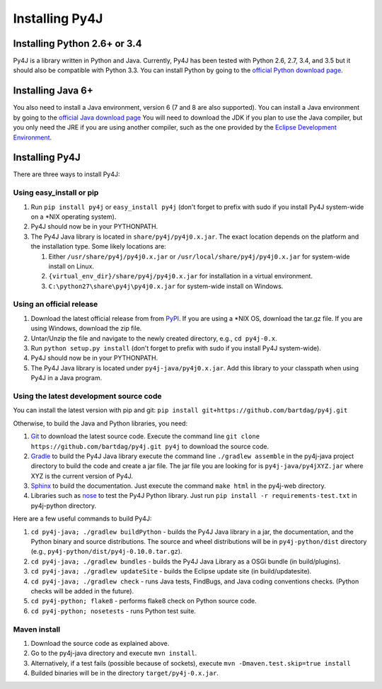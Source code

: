 .. _install_instructions:

Installing Py4J
===============

Installing Python 2.6+ or 3.4
-----------------------------

Py4J is a library written in Python and Java. Currently, Py4J has been tested
with Python 2.6, 2.7, 3.4, and 3.5 but it should also be compatible with Python
3.3.  You can install Python by going to the `official Python download page
<http://www.python.org/download/>`_.


Installing Java 6+
------------------

You also need to install a Java environment, version 6 (7 and 8 are also
supported). You can install a Java environment by going to the `official Java
download page
<http://www.oracle.com/technetwork/java/javase/downloads/index.html>`_ You will
need to download the JDK if you plan to use the Java compiler, but you only
need the JRE if you are using another compiler, such as the one provided by the
`Eclipse Development Environment <http://www.eclipse.org>`_.


Installing Py4J
---------------

There are three ways to install Py4J:

Using easy_install or pip
^^^^^^^^^^^^^^^^^^^^^^^^^

1. Run ``pip install py4j`` or ``easy_install py4j`` (don't forget
   to prefix with sudo if you install Py4J system-wide on a
   \*NIX operating system).
2. Py4J should now be in your PYTHONPATH.
3. The Py4J Java library is located in ``share/py4j/py4j0.x.jar``. The exact
   location depends on the platform and the installation type. Some likely
   locations are:

   1. Either ``/usr/share/py4j/py4j0.x.jar`` or ``/usr/local/share/py4j/py4j0.x.jar`` for system-wide install on Linux.
   2. ``{virtual_env_dir}/share/py4j/py4j0.x.jar`` for installation in a
      virtual environment.
   3. ``C:\python27\share\py4j\py4j0.x.jar`` for system-wide install on
      Windows.

Using an official release
^^^^^^^^^^^^^^^^^^^^^^^^^

1. Download the latest official release from from `PyPI
   <http://pypi.python.org/pypi/py4j>`_. If you are using a \*NIX OS, download
   the tar.gz file. If you are using Windows, download the zip file.
2. Untar/Unzip the file and navigate to the newly created directory, e.g., ``cd
   py4j-0.x``.
3. Run ``python setup.py install`` (don't forget to prefix with sudo if you
   install Py4J system-wide).
4. Py4J should now be in your PYTHONPATH.
5. The Py4J Java library is located under ``py4j-java/py4j0.x.jar``.  Add this
   library to your classpath when using Py4J in a Java program.

.. _build_instructions:

Using the latest development source code
^^^^^^^^^^^^^^^^^^^^^^^^^^^^^^^^^^^^^^^^

You can install the latest version with pip and git:
``pip install git+https://github.com/bartdag/py4j.git``

Otherwise, to build the Java and Python libraries, you need:

1. `Git <https://git-scm.com/>`_ to download the latest source code.
   Execute the command line ``git clone https://github.com/bartdag/py4j.git
   py4j`` to download the source code.
2. `Gradle <https://gradle.org>`_ to build the Py4J Java library execute the
   command line ``./gradlew assemble`` in the py4j-java project directory to
   build the code and create a jar file. The jar file you are looking for is
   ``py4j-java/py4jXYZ.jar`` where XYZ is the current version of Py4J.
3. `Sphinx <http://sphinx.pocoo.org/>`_ to build the documentation. Just
   execute the command ``make html``  in the py4j-web directory.
4. Libraries such as `nose <http://pypi.python.org/pypi/nose/>`_ to test the
   Py4J Python library. Just run ``pip install -r requirements-test.txt`` in
   py4j-python directory.

Here are a few useful commands to build Py4J:

1. ``cd py4j-java; ./gradlew buildPython`` - builds the Py4J Java library in a
   jar, the documentation, and the Python binary and source distributions. The
   source and wheel distributions will be in ``py4j-python/dist`` directory
   (e.g., ``py4j-python/dist/py4j-0.10.0.tar.gz``).
2. ``cd py4j-java; ./gradlew bundles`` - builds the Py4J Java Library as a OSGi
   bundle (in build/plugins).
3. ``cd py4j-java; ./gradlew updateSite`` - builds the Eclipse update site (in
   build/updatesite).
4. ``cd py4j-java; ./gradlew check`` - runs Java tests, FindBugs, and Java
   coding conventions checks. (Python checks will be added in the future).
5. ``cd py4j-python; flake8`` - performs flake8 check on Python source code.
6. ``cd py4j-python; nosetests`` - runs Python test suite.


Maven install
^^^^^^^^^^^^^

1. Download the source code as explained above.
2. Go to the py4j-java directory and execute ``mvn install``.
3. Alternatively, if a test fails (possible because of sockets), execute
   ``mvn -Dmaven.test.skip=true install``
4. Builded binaries will be in the directory ``target/py4j-0.x.jar``.
